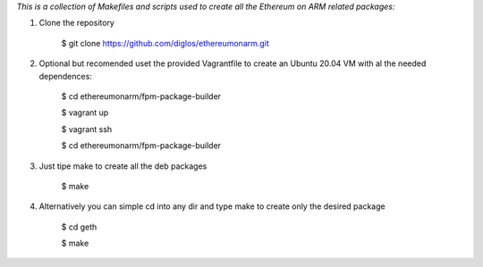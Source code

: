 *This is a collection of Makefiles and scripts used to create all the Ethereum on ARM related packages:*

1. Clone the repository

	$ git clone https://github.com/diglos/ethereumonarm.git

2. Optional but recomended uset the provided Vagrantfile to create an Ubuntu 20.04 VM with al the needed dependences:



	 $ cd ethereumonarm/fpm-package-builder
	 
	 $ vagrant up
	 
	 $ vagrant ssh
	 
	 $ cd ethereumonarm/fpm-package-builder


3. Just tipe make to create all the deb packages


    $ make



4. Alternatively you can simple cd into any dir and type make to create only the desired package

	$ cd geth
	
	$ make
